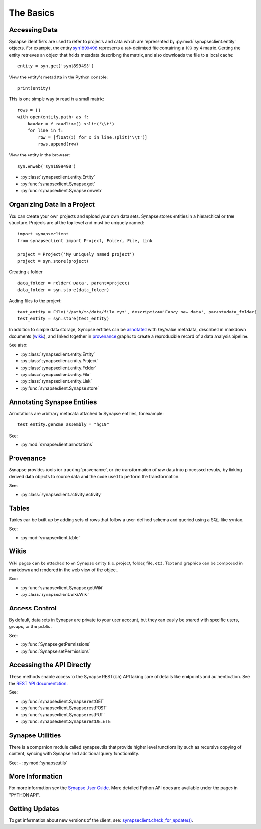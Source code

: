 **********
The Basics
**********


Accessing Data
==============

Synapse identifiers are used to refer to projects and data which are represented by :py:mod:`synapseclient.entity`
objects. For example, the entity `syn1899498 <https://www.synapse.org/#!Synapse:syn1899498>`_ represents a tab-delimited
file containing a 100 by 4 matrix. Getting the entity retrieves an object that holds metadata describing the matrix,
and also downloads the file to a local cache::

    entity = syn.get('syn1899498')

View the entity's metadata in the Python console::

    print(entity)

This is one simple way to read in a small matrix::

    rows = []
    with open(entity.path) as f:
        header = f.readline().split('\\t')
        for line in f:
            row = [float(x) for x in line.split('\\t')]
            rows.append(row)

View the entity in the browser::

    syn.onweb('syn1899498')

- :py:class:`synapseclient.entity.Entity`
- :py:func:`synapseclient.Synapse.get`
- :py:func:`synapseclient.Synapse.onweb`


Organizing Data in a Project
============================

You can create your own projects and upload your own data sets. Synapse stores entities in a hierarchical or tree
structure. Projects are at the top level and must be uniquely named::

    import synapseclient
    from synapseclient import Project, Folder, File, Link

    project = Project('My uniquely named project')
    project = syn.store(project)

Creating a folder::

    data_folder = Folder('Data', parent=project)
    data_folder = syn.store(data_folder)

Adding files to the project::

    test_entity = File('/path/to/data/file.xyz', description='Fancy new data', parent=data_folder)
    test_entity = syn.store(test_entity)

In addition to simple data storage, Synapse entities can be `annotated <#annotating-synapse-entities>`_ with key/value
metadata, described in markdown documents (wikis_), and linked together in provenance_ graphs to create a reproducible
record of a data analysis pipeline.

See also:

- :py:class:`synapseclient.entity.Entity`
- :py:class:`synapseclient.entity.Project`
- :py:class:`synapseclient.entity.Folder`
- :py:class:`synapseclient.entity.File`
- :py:class:`synapseclient.entity.Link`
- :py:func:`synapseclient.Synapse.store`

Annotating Synapse Entities
===========================

Annotations are arbitrary metadata attached to Synapse entities, for example::

    test_entity.genome_assembly = "hg19"

See:

- :py:mod:`synapseclient.annotations`

Provenance
==========

Synapse provides tools for tracking 'provenance', or the transformation of raw data into processed results, by linking
derived data objects to source data and the code used to perform the transformation.

See:

- :py:class:`synapseclient.activity.Activity`

Tables
======

Tables can be built up by adding sets of rows that follow a user-defined schema and queried using a SQL-like syntax.

See:

- :py:mod:`synapseclient.table`

.. - :py:class:`synapseclient.table.Schema`
.. - :py:class:`synapseclient.table.Column`
.. - :py:func:`synapseclient.Synapse.getColumns`
.. - :py:func:`synapseclient.Synapse.getTableColumns`

Wikis
=====

Wiki pages can be attached to an Synapse entity (i.e. project, folder, file, etc). Text and graphics can be composed in
markdown and rendered in the web view of the object.

See:

- :py:func:`synapseclient.Synapse.getWiki`
- :py:class:`synapseclient.wiki.Wiki`


Access Control
==============

By default, data sets in Synapse are private to your user account, but they can easily be shared with specific users,
groups, or the public.

See:

- :py:func:`Synapse.getPermissions`
- :py:func:`Synapse.setPermissions`

Accessing the API Directly
==========================

These methods enable access to the Synapse REST(ish) API taking care of details like endpoints and authentication.
See the `REST API documentation <https://docs.synapse.org/rest/>`_.

See:

- :py:func:`synapseclient.Synapse.restGET`
- :py:func:`synapseclient.Synapse.restPOST`
- :py:func:`synapseclient.Synapse.restPUT`
- :py:func:`synapseclient.Synapse.restDELETE`


Synapse Utilities
=================

There is a companion module called synapseutils that provide higher level functionality such as recursive copying of
content, syncing with Synapse and additional query functionality.

See:
- :py:mod:`synapseutils`

More Information
================

For more information see the `Synapse User Guide <https://docs.synapse.org/articles/>`_. More detailed Python API
docs are available under the pages in "PYTHON API".

Getting Updates
===============

To get information about new versions of the client, see:
`synapseclient.check_for_updates() <Versions.html#synapseclient.version_check.check_for_updates>`_.
